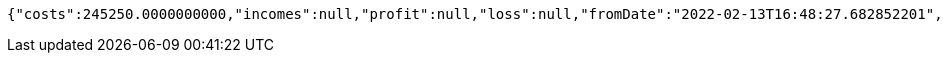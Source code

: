 [source,options="nowrap"]
----
{"costs":245250.0000000000,"incomes":null,"profit":null,"loss":null,"fromDate":"2022-02-13T16:48:27.682852201","toDate":"2022-02-13T16:48:33.301884439"}
----